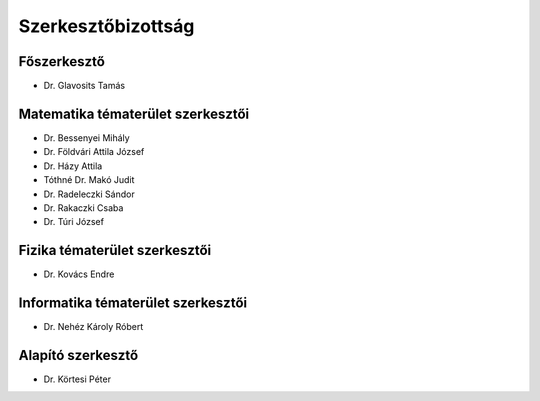 Szerkesztőbizottság
===================

Főszerkesztő
------------

* Dr. Glavosits Tamás


Matematika tématerület szerkesztői
----------------------------------

* Dr. Bessenyei Mihály
* Dr. Földvári Attila József
* Dr. Házy Attila
* Tóthné Dr. Makó Judit
* Dr. Radeleczki Sándor
* Dr. Rakaczki Csaba
* Dr. Túri József


Fizika tématerület szerkesztői
------------------------------

* Dr. Kovács Endre


Informatika tématerület szerkesztői
-----------------------------------

* Dr. Nehéz Károly Róbert


Alapító szerkesztő
------------------

* Dr. Körtesi Péter


